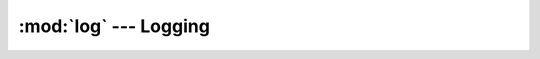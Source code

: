 :mod:`log` --- Logging
======================

.. module:: log
   :synopsis: Logging.

.. doxygenfile:: kernel/log.h
   :project: simba

